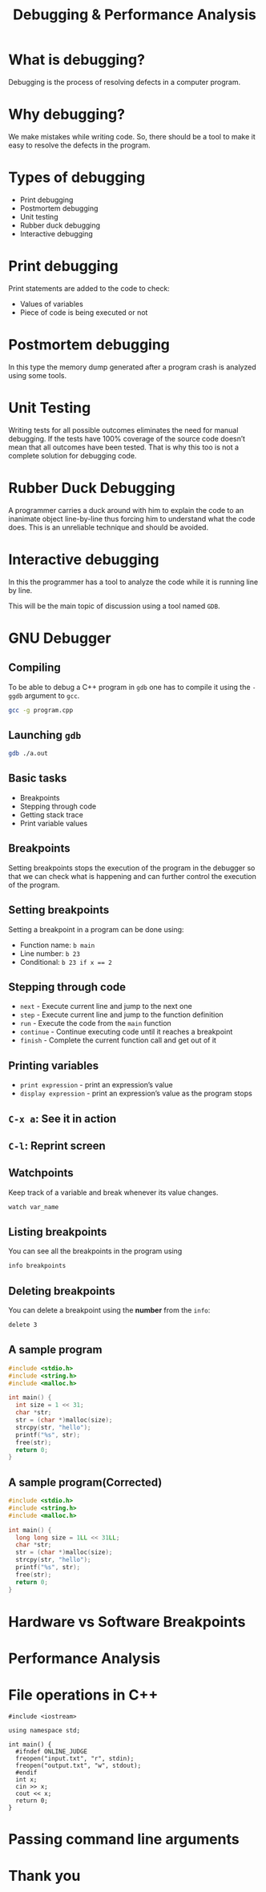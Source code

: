 #+TITLE: Debugging & Performance Analysis
#+OPTIONS: toc:nil author:nil timestamp:nil num:nil
#+REVEAL_ROOT: ../../reveal.js
#+REVEAL_TRANS: slide
#+REVEAL_THEME: black
#+REVEAL_EXTRA_CSS: ../custom.css

* What is debugging?
#+ATTR_REVEAL: :frag (appear)
Debugging is the process of resolving defects in a computer program.
* Why debugging?
#+ATTR_REVEAL: :frag (appear)
We make mistakes while writing code. So, there should be a tool to make it easy
to resolve the defects in the program.
* Types of debugging
#+ATTR_REVEAL: :frag (appear)
+ Print debugging
+ Postmortem debugging
+ Unit testing
+ Rubber duck debugging
+ Interactive debugging
* Print debugging
Print statements are added to the code to check:
#+ATTR_REVEAL: :frag (appear)
+ Values of variables
+ Piece of code is being executed or not
* Postmortem debugging
In this type the memory dump generated after a program crash is analyzed using
some tools.
* Unit Testing
Writing tests for all possible outcomes eliminates the need for manual
debugging. If the tests have 100% coverage of the source code doesn’t mean that
all outcomes have been tested. That is why this too is not a complete solution
for debugging code.
* Rubber Duck Debugging
A programmer carries a duck around with him to explain the code to an inanimate
object line-by-line thus forcing him to understand what the code does. This is
an unreliable technique and should be avoided.
* Interactive debugging
In this the programmer has a tool to analyze the code while it is running line
by line.

This will be the main topic of discussion using a tool named ~GDB~.
* GNU Debugger
** Compiling
To be able to debug a C++ program in =gdb= one has to compile it using the
=-ggdb= argument to =gcc=.
#+BEGIN_SRC sh
gcc -g program.cpp
#+END_SRC
** Launching =gdb=
#+BEGIN_SRC sh
gdb ./a.out
#+END_SRC
** Basic tasks
#+ATTR_REVEAL: :frag (appear)
+ Breakpoints
+ Stepping through code
+ Getting stack trace
+ Print variable values
** Breakpoints
Setting breakpoints stops the execution of the program in the debugger so that
we can check what is happening and can further control the execution of the
program.
** Setting breakpoints
Setting a breakpoint in a program can be done using:
#+ATTR_REVEAL: :frag (appear)
+ Function name: =b main=
+ Line number: =b 23=
+ Conditional: ~b 23 if x == 2~
** Stepping through code
#+ATTR_REVEAL: :frag (appear)
+ =next= - Execute current line and jump to the next one
+ =step= - Execute current line and jump to the function definition
+ =run= - Execute the code from the =main= function
+ =continue= - Continue executing code until it reaches a breakpoint
+ =finish= - Complete the current function call and get out of it
** Printing variables
#+ATTR_REVEAL: :frag (appear)
+ =print expression= - print an expression’s value
+ =display expression= - print an expression’s value as the program stops
** =C-x a=: See it in action
** =C-l=: Reprint screen
** Watchpoints
Keep track of a variable and break whenever its value changes.
#+BEGIN_SRC sh
watch var_name
#+END_SRC
** Listing breakpoints
You can see all the breakpoints in the program using
#+BEGIN_SRC sh
info breakpoints
#+END_SRC
** Deleting breakpoints
You can delete a breakpoint using the **number** from the =info=:
#+BEGIN_SRC sh
delete 3
#+END_SRC
** A sample program
#+BEGIN_SRC C -i
#include <stdio.h>
#include <string.h>
#include <malloc.h>

int main() {
  int size = 1 << 31;
  char *str;
  str = (char *)malloc(size);
  strcpy(str, "hello");
  printf("%s", str);
  free(str);
  return 0;
}
#+END_SRC
** A sample program(Corrected)
#+BEGIN_SRC C -i
#include <stdio.h>
#include <string.h>
#include <malloc.h>

int main() {
  long long size = 1LL << 31LL;
  char *str;
  str = (char *)malloc(size);
  strcpy(str, "hello");
  printf("%s", str);
  free(str);
  return 0;
}
#+END_SRC
* Hardware vs Software Breakpoints
* Performance Analysis
* File operations in C++
#+BEGIN_SRC C++ -i
#include <iostream>

using namespace std;

int main() {
  #ifndef ONLINE_JUDGE
  freopen("input.txt", "r", stdin);
  freopen("output.txt", "w", stdout);
  #endif
  int x;
  cin >> x;
  cout << x;
  return 0;
}
#+END_SRC
* Passing command line arguments
* Thank you
